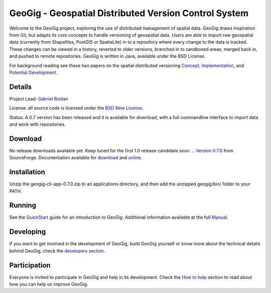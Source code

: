 ######################################################
GeoGig - Geospatial Distributed Version Control System
######################################################

.. image:: https://travis-ci.org/boundlessgeo/GeoGit.png?branch=master
   :target: https://travis-ci.org/boundlessgeo/GeoGit

Welcome to the GeoGig project, exploring the use of distributed management of spatial data. GeoGig draws inspiration from `Git <http://git-scm.com/>`_, but adapts its core concepts to handle versioning of geospatial data. Users are able to import raw geospatial data (currently from Shapefiles, PostGIS or SpatiaLite) in to a repository where every change to the data is tracked. These changes can be viewed in a history, reverted to older versions, branched in to sandboxed areas, merged back in, and pushed to remote repositories. GeoGig is written in Java, available under the BSD License.

For background reading see these two papers on the spatial distributed versioning `Concept <http://boundlessgeo.com/whitepaper/new-approach-working-geospatial-data-part-1/>`_, 
`Implementation <http://boundlessgeo.com/whitepaper/distributed-versioning-geospatial-data-part-2//>`_, and `Potential Development <http://boundlessgeo.com/whitepaper/distributed-versioning-geospatial-data-part-3/>`_.

Details
=======

Project Lead: `Gabriel Roldan <https://github.com/groldan>`_

License: all source code is licensed under the `BSD New License <LICENSE.txt>`_.

Status: A 0.7 version has been released and it is available for download, with a full commandline 
interface to import data and work with repositories.

Download
=========

No release downloads available yet. Keep tuned for the first 1.0 release candidate soon.
.. `Version 0.7.0 <http://sourceforge.net/projects/geogit/files/geogit-0.7.0/geogit-cli-app-0.7.0.zip/download>`_ from SourceForge. Documentation available for `download <http://sourceforge.net/projects/geogit/files/geogit-0.7.0/geogit-user-mannual-0.7.0.zip/download>`_ and `online <http://geogig.org/docs/index.html>`_.

Installation
============

Unzip the geogig-cli-app-0.7.0.zip to an applications directory, and then add the unzipped geogig/bin/ folder to your PATH.

Running
=======

See the `QuickStart <http://geogig.org/#install>`_ guide for an introduction to GeoGig. Additional information available at the full `Manual <http://geogig.org/docs/index.html>`_.

Developing
===========

If you want to get involved in the development of GeoGig, build GeoGig yourself or know more about the technical details behind GeoGig, check the `developers section <https://github.com/locationtech/geogig/blob/master/doc/technical/source/developers.rst>`_.

Participation
=============

Everyone is invited to participate in GeoGig and help in its development. Check the `How to help <https://github.com/locationtech/geogig/master/helping.rst>`_ section to read about how you can help us improve GeoGig.
